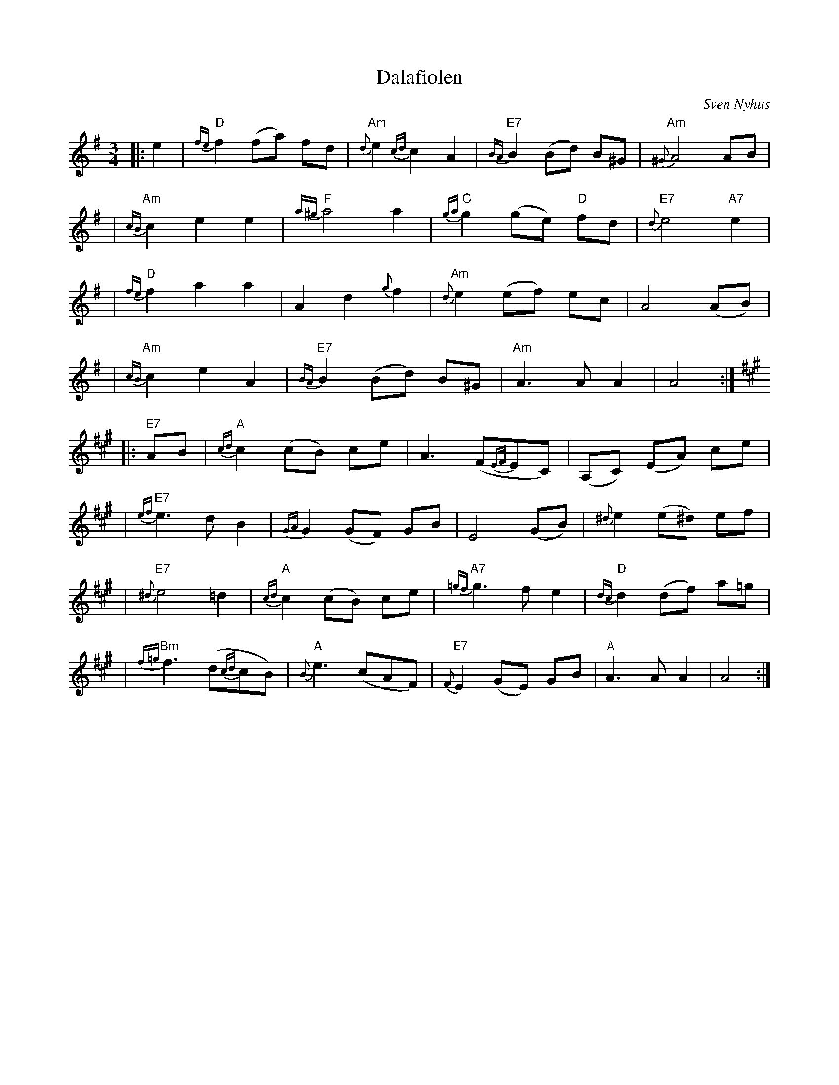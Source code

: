 X: 1
T: Dalafiolen
C: Sven Nyhus
B: Sven's hand-written tune book.
N: 25/3-74.
N: Ornamentation by Sven Nyhus.
Z: 1997 John Chambers <jc:trillian.mit.edu>
M: 3/4
L: 1/8
K: ADor
|: e2 \
| "D"{fe}f2 (fa) fd | "Am"{d}e2 {cd}c2 A2 | "E7"{BA}B2 (Bd) B^G | "Am"{^G}A4 AB |
| "Am"{cB}c2- e2 e2 | "F"{a^g}a4 a2 | "C"{ga}g2 (ge) "D"fd | "E7"{d}e4 "A7"e2 |
| "D"{fe}f2- a2 a2 | A2- d2 {g}f2 |  "Am"{d}e2 (ef) ec | A4 (AB) |
| "Am"{cB}c2- e2 A2 | "E7"{BA}B2 (Bd) B^G | "Am"A3 A A2 | A4 :|
K: A
|: "E7"AB \
| "A"{cd}c2 (cB) ce | A3 (F{EF}EC) | (A,C) (EA) ce |
| "E7"{ef}e3- d B2 | {GA}G2 (GF) GB | E4 (GB) | {^d}e2 (e^d) ef |
| "E7"{^d}e4 =d2 | "A"{cd}c2 (cB) ce | "A7"{=gf}g3-f e2 | "D"{dc}d2 (df) a=g |
| "Bm"{f=g}f3 (d{cd}cB) | "A"{B}e3 (cAF) | "E7"{F}E2 (GE) GB | "A"A3A A2 | A4 :|

